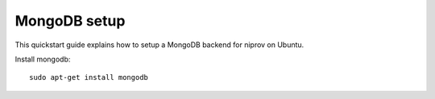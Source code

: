 MongoDB setup
=============

This quickstart guide explains how to setup a MongoDB backend for niprov
on Ubuntu.


Install mongodb:
::

    sudo apt-get install mongodb
